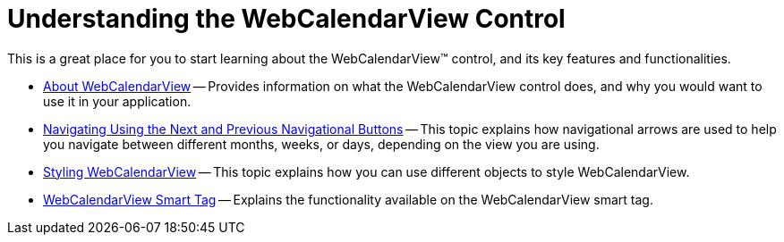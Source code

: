 ﻿////

|metadata|
{
    "name": "webcalendarview-understanding-the-webcalendarview-control",
    "controlName": ["WebCalendarView"],
    "tags": ["Getting Started"],
    "guid": "{22474417-D0FA-4AF8-859B-618C18D7FA8E}",  
    "buildFlags": [],
    "createdOn": "0001-01-01T00:00:00Z"
}
|metadata|
////

= Understanding the WebCalendarView Control

This is a great place for you to start learning about the WebCalendarView™ control, and its key features and functionalities.

* link:webcalendarview-about-webcalendarview.html[About WebCalendarView] -- Provides information on what the WebCalendarView control does, and why you would want to use it in your application.
* link:webschedule-navigating-using-next-and-previous-navigational-buttons.html[Navigating Using the Next and Previous Navigational Buttons] -- This topic explains how navigational arrows are used to help you navigate between different months, weeks, or days, depending on the view you are using.
* link:webcalendarview-styling-webcalendarview.html[Styling WebCalendarView] -- This topic explains how you can use different objects to style WebCalendarView.
* link:webcalendarview-smart-tag.html[WebCalendarView Smart Tag] -- Explains the functionality available on the WebCalendarView smart tag.